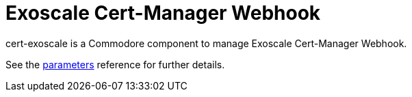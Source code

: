 = Exoscale Cert-Manager Webhook

cert-exoscale is a Commodore component to manage Exoscale Cert-Manager Webhook.

See the xref:references/parameters.adoc[parameters] reference for further details.
